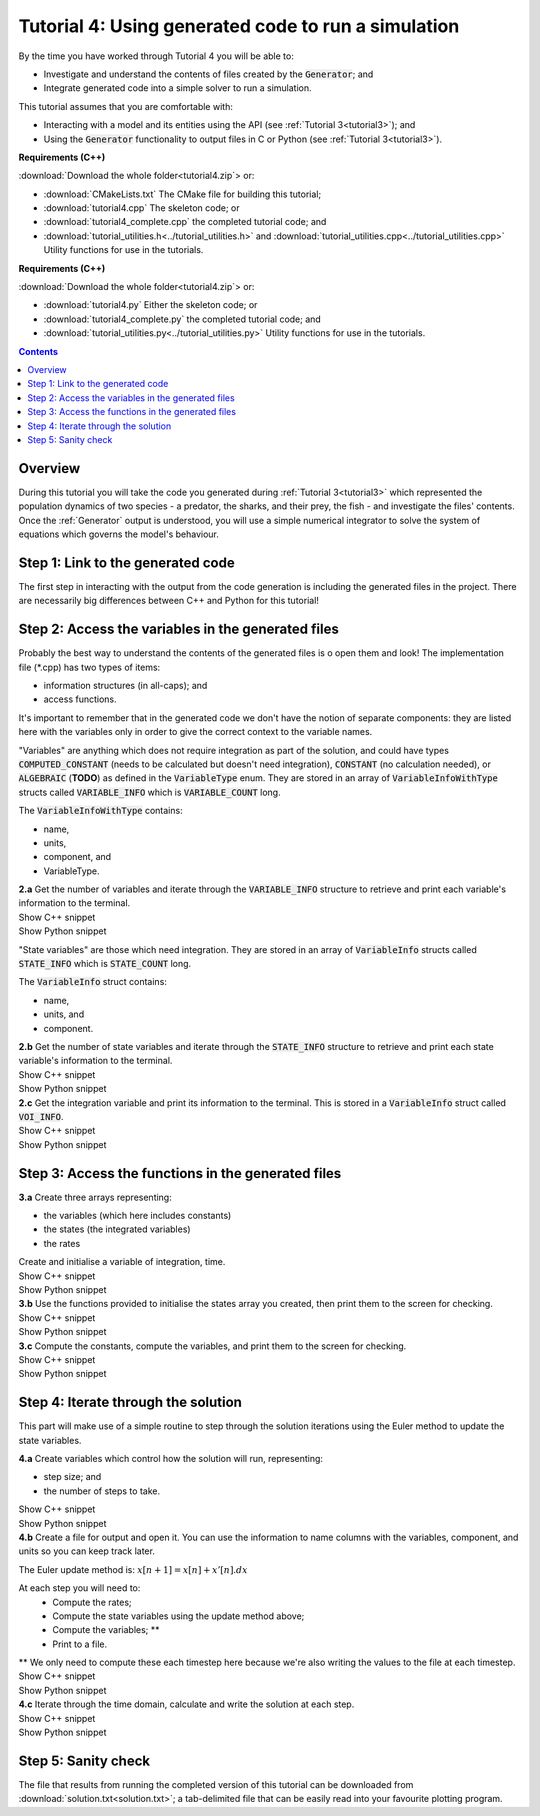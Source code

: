 .. _tutorial4:


Tutorial 4: Using generated code to run a simulation
====================================================

.. container:: shortlist

    By the time you have worked through Tutorial 4 you will be able to:

    - Investigate and understand the contents of files created by the :code:`Generator`; and
    - Integrate generated code into a simple solver to run a simulation.

.. container:: shortlist

    This tutorial assumes that you are comfortable with:

    - Interacting with a model and its entities using the API (see :ref:`Tutorial 3<tutorial3>`); and
    - Using the :code:`Generator` functionality to output files in C or Python (see :ref:`Tutorial 3<tutorial3>`).

.. container:: shortlist

    **Requirements (C++)**

    :download:`Download the whole folder<tutorial4.zip`> or:

    - :download:`CMakeLists.txt` The CMake file for building this tutorial;
    - :download:`tutorial4.cpp` The skeleton code; or
    - :download:`tutorial4_complete.cpp` the completed tutorial code; and
    - :download:`tutorial_utilities.h<../tutorial_utilities.h>` and :download:`tutorial_utilities.cpp<../tutorial_utilities.cpp>` Utility functions for use in the tutorials.

.. container:: shortlist

    **Requirements (C++)**

    :download:`Download the whole folder<tutorial4.zip`> or:

    - :download:`tutorial4.py` Either the skeleton code; or
    - :download:`tutorial4_complete.py` the completed tutorial code; and
    - :download:`tutorial_utilities.py<../tutorial_utilities.py>`  Utility functions for use in the tutorials.

.. contents:: Contents
    :local:

Overview
--------
During this tutorial you will take the code you generated during :ref:`Tutorial 3<tutorial3>` which represented the population dynamics of two species - a predator, the sharks, and their prey, the fish - and investigate the files' contents.
Once the :ref:`Generator` output is understood, you will use a simple numerical integrator to solve the system of equations which governs the model's behaviour.

Step 1: Link to the generated code
----------------------------------
The first step in interacting with the output from the code generation is including the generated files in the project.       
There are necessarily big differences between C++ and Python for this tutorial!

.. tabs:: 

    .. tab:: C++ instructions

        .. container:: dothis
        
            **1.a** Enter the path to the generated header/interface *.h file in the #include block above.

        .. container:: dothis
        
            **1.b** Add the name and path of the implementation *.cpp file in the CMakeLists.txt file, (or whatever your local toolchain requires).

        .. container:: dothis
        
            **1.c** Open the implementation file *.cpp file and verify that the #include statement in line 3 has the filename of your interface *.h file.  
            Amend if needed and close the file.

        .. container:: dothis

            **1.d** Call cmake to create the Makefile.
            Call make -j to build the executable.
            Run the code so far to check that the libCellML versions match.

        .. container:: toggle

            .. container:: header

                Show C++ snippet

            .. literalinclude:: tutorial4_complete.cpp
                :language: c++
                :start-at: //  1.a
                :end-before: //  end 1

    .. tab:: Python instructions

        .. container:: dothis

            **1.a** Use the importlib functionality to open the generated code file.

        .. container:: dothis

            **1.b** Load into a module.
        
        .. container:: toggle

            .. container:: header

                Show Python snippet

            .. literalinclude:: tutorial4_complete.py
                :language: python
                :start-at: #  1.a
                :end-before: #  end 1

Step 2: Access the variables in the generated files
---------------------------------------------------
Probably the best way to understand the contents of the generated files is o open them and look!
The implementation file (*.cpp) has two types of items:

- information structures (in all-caps); and
- access functions.

It's important to remember that in the generated code we don't have the notion of separate components: they are listed here with the variables only in order to give the correct context to the variable names.

"Variables" are anything which does not require integration as part of the solution, and could have types :code:`COMPUTED_CONSTANT` (needs to be calculated but doesn't need integration), :code:`CONSTANT` (no calculation needed), or :code:`ALGEBRAIC` (**TODO**) as defined in the :code:`VariableType` enum.
They are stored in an array of :code:`VariableInfoWithType` structs called :code:`VARIABLE_INFO` which is :code:`VARIABLE_COUNT` long.  

.. container:: shortlist

    The :code:`VariableInfoWithType` contains:

    - name,
    - units,
    - component, and
    - VariableType.

.. container:: dothis

    **2.a** Get the number of variables and iterate through the :code:`VARIABLE_INFO` structure to retrieve and print each variable's information to the terminal.

.. container:: toggle

    .. container:: header

        Show C++ snippet

    .. literalinclude:: tutorial4_complete.cpp
        :language: c++
        :start-at: //  2.a
        :end-before: //  end 2.a

.. container:: toggle

    .. container:: header

        Show Python snippet

    .. literalinclude:: tutorial4_complete.py
        :language: python
        :start-at: #  2.a
        :end-before: #  end 2.a

"State variables" are those which need integration.
They are stored in an array of :code:`VariableInfo` structs called :code:`STATE_INFO` which
is :code:`STATE_COUNT` long.  

.. container:: shortlist

    The :code:`VariableInfo` struct contains:

    - name,
    - units, and
    - component.

.. container:: dothis

    **2.b** Get the number of state variables and iterate through the :code:`STATE_INFO` structure to retrieve and print each state variable's information to the terminal.

.. container:: toggle

    .. container:: header

        Show C++ snippet

    .. literalinclude:: tutorial4_complete.cpp
        :language: c++
        :start-at: //  2.b
        :end-before: //  2.c 

.. container:: toggle

    .. container:: header

        Show Python snippet

    .. literalinclude:: tutorial4_complete.py
        :language: python
        :start-at: #  2.b
        :end-before: #  2.c

.. container:: dothis

    **2.c** Get the integration variable and print its information to the terminal.
    This is stored in a :code:`VariableInfo` struct called :code:`VOI_INFO`.

.. container:: toggle

    .. container:: header

        Show C++ snippet

    .. literalinclude:: tutorial4_complete.cpp
        :language: c++
        :start-at: //  2.c
        :end-before: //  end 2

.. container:: toggle

    .. container:: header

        Show Python snippet

    .. literalinclude:: tutorial4_complete.py
        :language: python
        :start-at: #  2.c
        :end-before: #  end 2

Step 3: Access the functions in the generated files
---------------------------------------------------

.. tabs::

    .. tab:: C++

        The generated code contains seven functions:

        - :code:`createStatesArray()` to allocate an array of length :code:`STATE_COUNT`.
          This can be used to allocate the "rates" or gradient function array too as they're the same length;
        - :code:`createVariablesArray()` to allocate an array of length :code:`VARIABLE_COUNT`;
        - :code:`deleteArray()` to free memory used by the given array;
        - :code:`initialiseStatesAndConstants(states, variables)` will do what it says on the tin, and populate the given pre-allocated arrays with the initial values for all of the model's state variables and constants.
        - :code:`computeComputedConstants(variables)` will fill in values for any variables that do not change in value throughout the solution, but still need to be calculated;
        - :code:`computeRates(VOI, states, rates, variables)` updates the rates array with the gradients of the state variables, given the values of the other variables and the variable of integration (VOI);
        - :code:`computeVariables(VOI, states, rates, variables)` updates any non-integrated variables whose values do not affect the integration.
          Since this doesn't affect the solution process it only needs to be called whenever the values need to be output; not necessarily each integration timestep.

    .. tab:: Python

        The generated code contains seven functions:

        - :code:`create_states_array()` to allocate an array of length :code:`STATE_COUNT`.
          This can be used to allocate the "rates" or gradient function array too as they're the same length;
        - :code:`create_variables_array()` to allocate an array of length :code:`VARIABLE_COUNT`;
        - :code:`delete_array()` to free memory used by the given array;
        - :code:`initialise_states_and_constants(states, variables)` will do what it says on the tin, and populate the given pre-allocated arrays with the initial values for all of the model's state variables and constants.
        - :code:`compute_computed_constants(variables)` will fill in values for any variables that do not change in value throughout the solution, but still need to be calculated;
        - :code:`compute_rates(VOI, states, rates, variables)` updates the rates array with the gradients of the state variables, given the values of the other variables and the variable of integration (VOI);
        - :code:`compute_variables(VOI, states, rates, variables)` updates any non-integrated variables whose values do not affect the integration.
          Since this doesn't affect the solution process it only needs to be called whenever the values need to be output; not necessarily each integration timestep.

.. container:: dothis

    **3.a** Create three arrays representing:
    
    - the variables (which here includes constants)
    - the states (the integrated variables)
    - the rates 
    Create and initialise a variable of integration, time. 

.. container:: toggle

    .. container:: header

        Show C++ snippet

    .. literalinclude:: tutorial4_complete.cpp
        :language: c++
        :start-at: //  3.a
        :end-before: //  3.b 

.. container:: toggle

    .. container:: header

        Show Python snippet

    .. literalinclude:: tutorial4_complete.py
        :language: python
        :start-at: #  3.a
        :end-before: #  3.b

.. container:: dothis

    **3.b** Use the functions provided to initialise the states array you created, then print them to the screen for checking.
    
.. container:: toggle

    .. container:: header

        Show C++ snippet

    .. literalinclude:: tutorial4_complete.cpp
        :language: c++
        :start-at: //  3.b
        :end-before: //  3.c 

.. container:: toggle

    .. container:: header

        Show Python snippet

    .. literalinclude:: tutorial4_complete.py
        :language: python
        :start-at: #  3.b
        :end-before: #  3.c

.. container:: dothis

    **3.c** Compute the constants, compute the variables, and print them to the screen for checking.

.. container:: toggle

    .. container:: header

        Show C++ snippet

    .. literalinclude:: tutorial4_complete.cpp
        :language: c++
        :start-at: //  3.c
        :end-before: //  end 3

.. container:: toggle

    .. container:: header

        Show Python snippet

    .. literalinclude:: tutorial4_complete.py
        :language: python
        :start-at: #  3.c
        :end-before: #  end 3

Step 4: Iterate through the solution
------------------------------------
This part will make use of a simple routine to step through the solution iterations using the Euler method to update the state variables.

.. container:: dothis

    **4.a** Create variables which control how the solution will run, representing:

    - step size; and
    - the number of steps to take.

.. container:: toggle

    .. container:: header

        Show C++ snippet

    .. literalinclude:: tutorial4_complete.cpp
        :language: c++
        :start-at: //  4.a
        :end-before: //  4.b 

.. container:: toggle

    .. container:: header

        Show Python snippet

    .. literalinclude:: tutorial4_complete.py
        :language: python
        :start-at: #  4.a
        :end-before: #  4.b

.. container:: dothis

    **4.b** Create a file for output and open it.
    You can use the information to name columns with the variables, component, and units so you can keep track later.

The Euler update method is: :math:`x[n+1] = x[n] + x'[n].dx`

.. container:: shortlist

    At each step you will need to:
        - Compute the rates;
        - Compute the state variables using the update method above; 
        - Compute the variables; **
        - Print to a file.
    ** We only need to compute these each timestep here because we're also writing the values to the file at each timestep.

.. container:: toggle

    .. container:: header

        Show C++ snippet

    .. literalinclude:: tutorial4_complete.cpp
        :language: c++
        :start-at: //  4.b
        :end-before: //  end 4.b

.. container:: toggle

    .. container:: header

        Show Python snippet

    .. literalinclude:: tutorial4_complete.py
        :language: python
        :start-at: #  4.b
        :end-before: #  end 4.b

.. container:: dothis

    **4.c** Iterate through the time domain, calculate and write the solution at each step.
    
.. container:: toggle

    .. container:: header

        Show C++ snippet

    .. literalinclude:: tutorial4_complete.cpp
        :language: c++
        :start-at: //  4.c
        :end-before: //  end 4

.. container:: toggle

    .. container:: header

        Show Python snippet

    .. literalinclude:: tutorial4_complete.py
        :language: python
        :start-at: #  4.c
        :end-before: #  end 4

Step 5: Sanity check
--------------------
The file that results from running the completed version of this tutorial can be downloaded from :download:`solution.txt<solution.txt>`; a tab-delimited file that can be easily read into your favourite plotting program.




